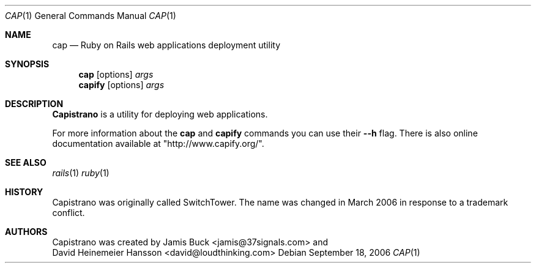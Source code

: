 .Dd September 18, 2006
.Dt CAP 1
.Os
.Sh NAME
.Nm cap 
.Nd Ruby on Rails web applications deployment utility 
.Sh SYNOPSIS
.Nm cap 
.Op options
.Ar args 
.Nm capify 
.Op options
.Ar args 
.Sh DESCRIPTION
.Nm Capistrano 
is a utility for deploying web applications.
.Pp
For more information about the
.Nm cap
and
.Nm capify
commands you can use their
.Fl -h
flag. There is also online documentation available at "http://www.capify.org/".
.Sh SEE ALSO
.Xr rails 1
.Xr ruby 1
.Sh HISTORY
Capistrano was originally called SwitchTower. The name was changed in March 2006 in response to a trademark conflict.
.Sh AUTHORS
Capistrano was created by
.An Jamis Buck Aq jamis@37signals.com
and
.An David Heinemeier Hansson Aq david@loudthinking.com
.
